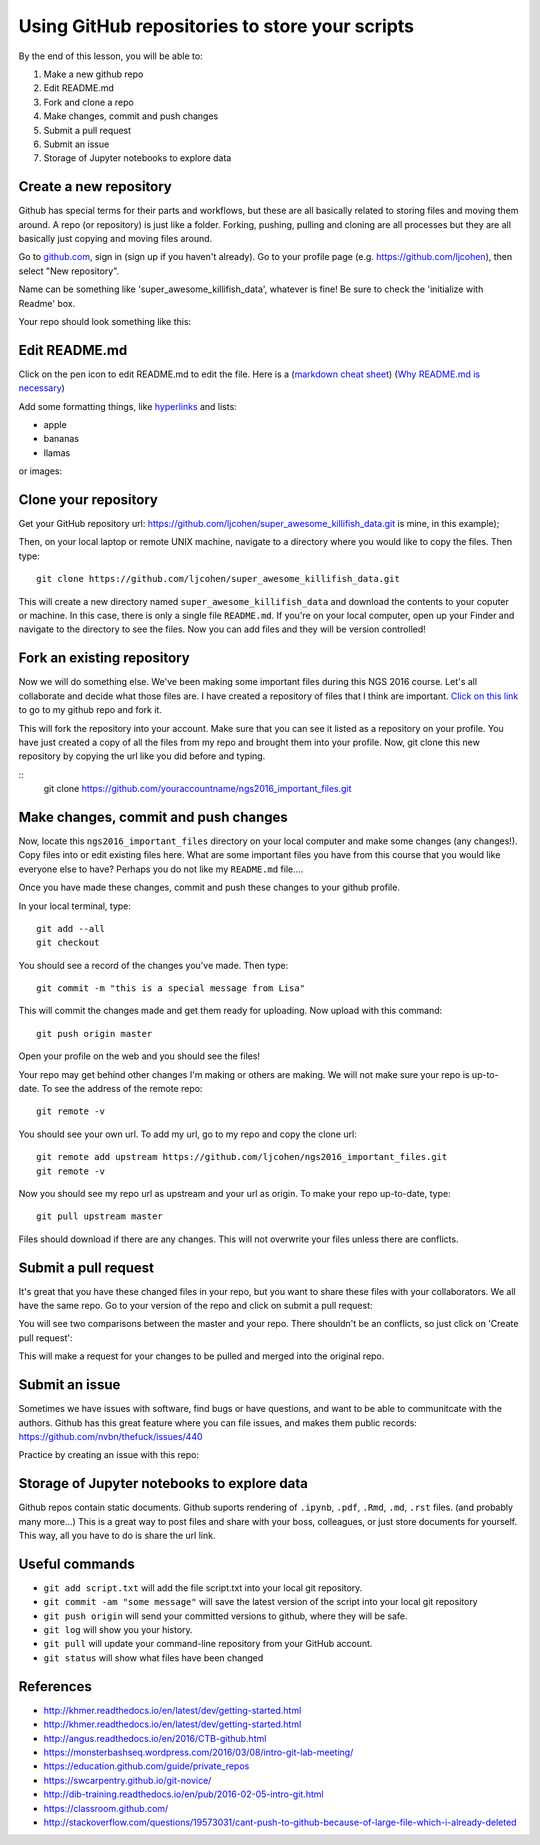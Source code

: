 ===============================================
Using GitHub repositories to store your scripts
===============================================

By the end of this lesson, you will be able to:

1. Make a new github repo
2. Edit README.md
3. Fork and clone a repo
4. Make changes, commit and push changes
5. Submit a pull request
6. Submit an issue
7. Storage of Jupyter notebooks to explore data


Create a new repository
==============================

Github has special terms for their parts and workflows, but these are all basically related to storing files and moving them around. A repo (or repository) is just like a folder. Forking, pushing, pulling and cloning are all processes but they are all basically just copying and moving files around.  

Go to `github.com <https://github.com/>`__, sign in (sign up if you haven't already). 
Go to your profile page (e.g. `https://github.com/ljcohen <https://github.com/ljcohen>`__), then select "New repository".

.. image:: ./_static/git_new_repository.png
   :width: 60%

Name can be something like 'super_awesome_killifish_data', whatever is fine!  Be sure to check the
'initialize with Readme' box.

.. image:: ./_static/git_create_repo.png
   :width: 60%

Your repo should look something like this:
   
.. image:: ./_static/git_repo_created.png
   :width: 60%

Edit README.md
================
Click on the pen icon to edit README.md to edit the file. Here is a (`markdown cheat sheet <https://github.com/adam-p/markdown-here/wiki/Markdown-Cheatsheet>`__) 
(`Why README.md is necessary <https://changelog.com/top-ten-reasons-why-i-wont-use-your-open-source-project/>`__)

Add some formatting things, like `hyperlinks <http://whatshouldwecallgradschool.tumblr.com/>`__ and lists:

* apple
* bananas
* llamas

or images:

.. image:: ./_static/tumblr_ne2ofn3hFs1r0kovlo1_r1_500.gif

Clone your repository
============================

Get your GitHub repository url: https://github.com/ljcohen/super_awesome_killifish_data.git is
mine, in this example);

.. image:: ./_static/git_clone_important.png
   :width: 60%

Then, on your local laptop or remote UNIX machine, navigate to a directory where you would like to copy the files. Then type:
::
   git clone https://github.com/ljcohen/super_awesome_killifish_data.git

This will create a new directory named ``super_awesome_killifish_data`` and download the contents to your coputer or machine. In this case, there is only a single file ``README.md``. If you're on your local computer, open up your Finder and navigate to the directory to see the files. Now you can add files and they will be version controlled!

Fork an existing repository
=====================================

Now we will do something else. We've been making some important files during this NGS 2016 course. Let's all collaborate and decide what those files are. I have created a repository of files that I think are important. `Click on this link <https://github.com/ljcohen/ngs2016_important_files>`__ to go to my github repo and fork it.

.. image:: ./_static/git_fork.png
   :width: 60%
   
This will fork the repository into your account. Make sure that you can see it listed as a repository on your profile. You have just created a copy of all the files from my repo and brought them into your profile. Now, git clone this new repository by copying the url like you did before and typing.

::
   git clone https://github.com/youraccountname/ngs2016_important_files.git
   
Make changes, commit and push changes
=====================================

Now, locate this ``ngs2016_important_files`` directory on your local computer and make some changes (any changes!). Copy files into or edit existing files here. What are some important files you have from this course that you would like everyone else to have? Perhaps you do not like my ``README.md`` file....


Once you have made these changes, commit and push these changes to your github profile.

In your local terminal, type:
::
   git add --all
   git checkout

You should see a record of the changes you've made. Then type:
::
   git commit -m "this is a special message from Lisa"

This will commit the changes made and get them ready for uploading. Now upload with this command:
::
   git push origin master

Open your profile on the web and you should see the files!

Your repo may get behind other changes I'm making or others are making. We will not make sure your repo is up-to-date. To see the address of the remote repo:
::
   git remote -v

You should see your own url. To add my url, go to my repo and copy the clone url:
::
   git remote add upstream https://github.com/ljcohen/ngs2016_important_files.git
   git remote -v

Now you should see my repo url as upstream and your url as origin. To make your repo up-to-date, type:
::
   git pull upstream master

Files should download if there are any changes. This will not overwrite your files unless there are conflicts.

Submit a pull request
======================

It's great that you have these changed files in your repo, but you want to share these files with your collaborators. We all have the same repo. Go to your version of the repo and click on submit a pull request:

.. image:: ./_static/git_pull_request.png
   :width: 60%

You will see two comparisons between the master and your repo. There shouldn't be an conflicts, so just click on 'Create pull request':

.. image:: ./_static/git_create_pull_request.png
   :width: 60%
   
This will make a request for your changes to be pulled and merged into the original repo.

Submit an issue
================

Sometimes we have issues with software, find bugs or have questions, and want to be able to communitcate with the authors. Github has this great feature where you can file issues, and makes them public records: https://github.com/nvbn/thefuck/issues/440

Practice by creating an issue with this repo:

.. image:: ./_static/git_issue.png
   :width: 60%
   
Storage of Jupyter notebooks to explore data
============================================

Github repos contain static documents. Github suports rendering of ``.ipynb``, ``.pdf``, ``.Rmd``, ``.md``, ``.rst`` files. (and probably many more...) This is a great way to post files and share with your boss, colleagues, or just store documents for yourself. This way, all you have to do is share the url link.


Useful commands
===============
* ``git add script.txt`` will add the file script.txt into your local git
  repository.

* ``git commit -am "some message"`` will save the latest version of the script
  into your local git repository

* ``git push origin`` will send your committed versions to github, where
  they will be safe.

* ``git log`` will show you your history.

* ``git pull`` will update your command-line repository from your
  GitHub account.
  
* ``git status`` will show what files have been changed
  
References
===========

* http://khmer.readthedocs.io/en/latest/dev/getting-started.html
* http://khmer.readthedocs.io/en/latest/dev/getting-started.html
* http://angus.readthedocs.io/en/2016/CTB-github.html
* https://monsterbashseq.wordpress.com/2016/03/08/intro-git-lab-meeting/
* https://education.github.com/guide/private_repos
* https://swcarpentry.github.io/git-novice/
* http://dib-training.readthedocs.io/en/pub/2016-02-05-intro-git.html
* https://classroom.github.com/
* http://stackoverflow.com/questions/19573031/cant-push-to-github-because-of-large-file-which-i-already-deleted
